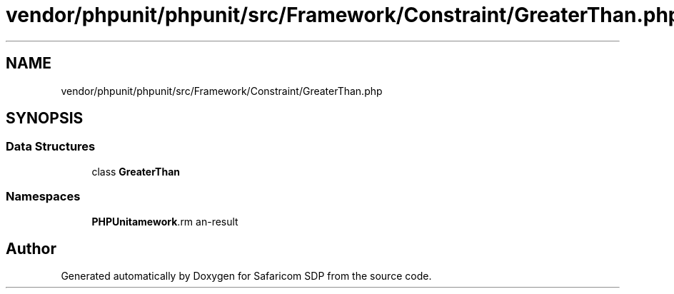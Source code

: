 .TH "vendor/phpunit/phpunit/src/Framework/Constraint/GreaterThan.php" 3 "Sat Sep 26 2020" "Safaricom SDP" \" -*- nroff -*-
.ad l
.nh
.SH NAME
vendor/phpunit/phpunit/src/Framework/Constraint/GreaterThan.php
.SH SYNOPSIS
.br
.PP
.SS "Data Structures"

.in +1c
.ti -1c
.RI "class \fBGreaterThan\fP"
.br
.in -1c
.SS "Namespaces"

.in +1c
.ti -1c
.RI " \fBPHPUnit\\Framework\\Constraint\fP"
.br
.in -1c
.SH "Author"
.PP 
Generated automatically by Doxygen for Safaricom SDP from the source code\&.
